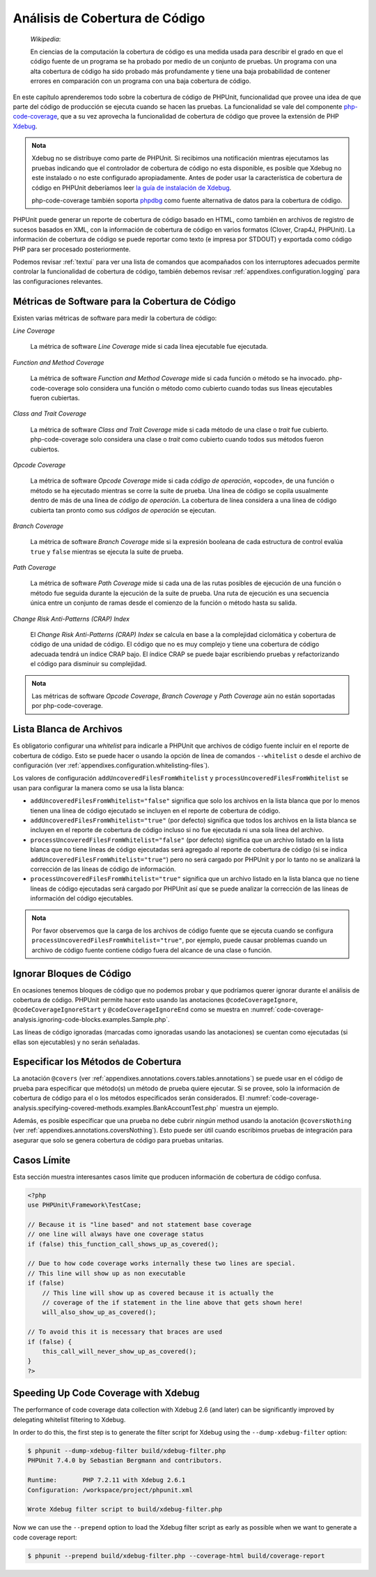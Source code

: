 

.. _code-coverage-analysis:

===============================
Análisis de Cobertura de Código
===============================

    *Wikipedia*:

    En ciencias de la computación la cobertura de código es una medida usada
    para describir el grado en que el código fuente de un programa se ha probado
    por medio de un conjunto de pruebas. Un programa con una alta cobertura de
    código ha sido probado más profundamente y tiene una baja probabilidad de
    contener errores en comparación con un programa con una baja cobertura
    de código.

En este capítulo aprenderemos todo sobre la cobertura de código de PHPUnit,
funcionalidad que provee una idea de que parte del código de producción
se ejecuta cuando se hacen las pruebas. La funcionalidad se vale del componente
`php-code-coverage <https://github.com/sebastianbergmann/php-code-coverage>`_,
que a su vez aprovecha la funcionalidad de cobertura de código que provee la
extensión de PHP `Xdebug <https://xdebug.org/>`_.

.. admonition:: Nota

   Xdebug no se distribuye como parte de PHPUnit. Si recibimos una notificación
   mientras ejecutamos las pruebas indicando que el controlador de cobertura de
   código no esta disponible, es posible que Xdebug no este instalado o no este configurado
   apropiadamente. Antes de poder usar la característica de cobertura de código
   en PHPUnit deberíamos leer
   `la guía de instalación de Xdebug <https://xdebug.org/docs/install>`_.

   php-code-coverage también soporta `phpdbg <https://phpdbg.room11.org/ introduction.html>`_
   como fuente alternativa de datos para la cobertura de código.

PHPUnit puede generar un reporte de cobertura de código basado en HTML, como
también en archivos de registro de sucesos basados en XML, con la información de
cobertura de código en varios formatos (Clover, Crap4J, PHPUnit). La información
de cobertura de código se puede reportar como texto (e impresa por STDOUT) y
exportada como código PHP para ser procesado posteriormente.

Podemos revisar :ref:`textui` para ver una lista de comandos que acompañados con
los interruptores adecuados permite controlar la funcionalidad de cobertura de código,
también debemos revisar :ref:`appendixes.configuration.logging` para las
configuraciones relevantes.

.. _code-coverage-analysis.metrics:

Métricas de Software para la Cobertura de Código
################################################

Existen varias métricas de software para medir la cobertura de código:

*Line Coverage*

    La métrica de software *Line Coverage* mide si cada línea ejecutable fue
    ejecutada.

*Function and Method Coverage*

    La métrica de software *Function and Method Coverage* mide si cada función
    o método se ha invocado. php-code-coverage solo considera una función o
    método como cubierto cuando todas sus líneas ejecutables fueron cubiertas.

*Class and Trait Coverage*

    La métrica de software *Class and Trait Coverage* mide si cada método de una
    clase o *trait* fue cubierto. php-code-coverage solo considera una clase o
    *trait* como cubierto cuando todos sus métodos fueron cubiertos.

*Opcode Coverage*

    La métrica de software *Opcode Coverage* mide si cada *código de operación*, «opcode»,
    de una función o método se ha ejecutado mientras se corre la suite de prueba.
    Una línea de código se copila usualmente dentro de más de una linea de
    *código de operación*. La cobertura de línea considera a una línea de código
    cubierta tan pronto como sus *códigos de operación* se ejecutan.

*Branch Coverage*

    La métrica de software *Branch Coverage* mide si la expresión booleana de
    cada estructura de control evalúa ``true`` y ``false`` mientras se ejecuta
    la suite de prueba.

*Path Coverage*

    La métrica de software *Path Coverage* mide si cada una de las rutas posibles
    de ejecución de una función o método fue seguida durante la ejecución de la
    suite de prueba. Una ruta de ejecución es una secuencia única entre un conjunto
    de ramas desde el comienzo de la función o método hasta su salida.

*Change Risk Anti-Patterns (CRAP) Index*

    El *Change Risk Anti-Patterns (CRAP) Index* se calcula en base a la complejidad
    ciclomática y cobertura de código de una unidad de código. El código que no
    es muy complejo y tiene una cobertura de código adecuada tendrá un índice
    CRAP bajo. El índice CRAP se puede bajar escribiendo pruebas y refactorizando
    el código para disminuir su complejidad.

.. admonition:: Nota

   Las métricas de software *Opcode Coverage*, *Branch Coverage* y *Path Coverage*
   aún no están soportadas por php-code-coverage.

.. _code-coverage-analysis.whitelisting-files:

Lista Blanca de Archivos
########################

Es obligatorio configurar una *whitelist* para indicarle a PHPUnit que archivos
de código fuente incluir en el reporte de cobertura de código. Esto se puede
hacer o usando la opción de línea de comandos ``--whitelist`` o desde el
archivo de configuración (ver :ref:`appendixes.configuration.whitelisting-files`).

Los valores de configuración ``addUncoveredFilesFromWhitelist`` y
``processUncoveredFilesFromWhitelist`` se usan para configurar la manera como se
usa la lista blanca:

- ``addUncoveredFilesFromWhitelist="false"`` significa que solo los archivos
  en la lista blanca que por lo menos tienen una línea de código ejecutado
  se incluyen en el reporte de cobertura de código.

- ``addUncoveredFilesFromWhitelist="true"`` (por defecto) significa que todos
  los archivos en la lista blanca se incluyen en el reporte de cobertura de código
  incluso si no fue ejecutada ni una sola línea del archivo.

- ``processUncoveredFilesFromWhitelist="false"`` (por defecto) significa que un
  archivo listado en la lista blanca que no tiene líneas de código ejecutadas
  será agregado al reporte de cobertura de código (si se indica ``addUncoveredFilesFromWhitelist="true"``)
  pero no será cargado por PHPUnit y por lo tanto no se analizará la corrección
  de las líneas de código de información.

- ``processUncoveredFilesFromWhitelist="true"`` significa que un archivo listado
  en la lista blanca que no tiene líneas de código ejecutadas será cargado por
  PHPUnit así que se puede analizar la corrección de las líneas de información
  del código ejecutables.

.. admonition:: Nota

   Por favor observemos que la carga de los archivos de código fuente que se ejecuta
   cuando se configura ``processUncoveredFilesFromWhitelist="true"``, por ejemplo,
   puede causar problemas cuando un archivo de código fuente contiene código
   fuera del alcance de una clase o función.

.. _code-coverage-analysis.ignoring-code-blocks:

Ignorar Bloques de Código
#########################

En ocasiones tenemos bloques de código que no podemos probar y que podríamos
querer ignorar durante el análisis de cobertura de código. PHPUnit permite hacer
esto usando las anotaciones ``@codeCoverageIgnore``, ``@codeCoverageIgnoreStart``
y ``@codeCoverageIgnoreEnd`` como se muestra en
:numref:`code-coverage-analysis.ignoring-code-blocks.examples.Sample.php`.

.. code-block:: php
    :caption: Uso de las anotaciones ``@codeCoverageIgnore``, ``@codeCoverageIgnoreStart`` y ``@codeCoverageIgnoreEnd``
    :name: code-coverage-analysis.ignoring-code-blocks.examples.Sample.php

    <?php
    use PHPUnit\Framework\TestCase;

    /**
     * @codeCoverageIgnore
     */
    class Foo
    {
        public function bar()
        {
        }
    }

    class Bar
    {
        /**
         * @codeCoverageIgnore
         */
        public function foo()
        {
        }
    }

    if (false) {
        // @codeCoverageIgnoreStart
        print '*';
        // @codeCoverageIgnoreEnd
    }

    exit; // @codeCoverageIgnore
    ?>

Las líneas de código ignoradas (marcadas como ignoradas usando las anotaciones)
se cuentan como ejecutadas (si ellas son ejecutables) y no serán señaladas.

.. _code-coverage-analysis.specifying-covered-methods:

Especificar los Métodos de Cobertura
####################################

La anotación ``@covers`` (ver :ref:`appendixes.annotations.covers.tables.annotations`)
se puede usar en el código de prueba para especificar que método(s) un método
de prueba quiere ejecutar. Si se provee, solo la información de cobertura de
código para el o los métodos especificados serán considerados. El
:numref:`code-coverage-analysis.specifying-covered-methods.examples.BankAccountTest.php`
muestra un ejemplo.

.. code-block:: php
    :caption: Prueba que especifica que métodos se quieren cubrir
    :name: code-coverage-analysis.specifying-covered-methods.examples.BankAccountTest.php

    <?php
    use PHPUnit\Framework\TestCase;

    class BankAccountTest extends TestCase
    {
        protected $ba;

        protected function setUp()
        {
            $this->ba = new BankAccount;
        }

        /**
         * @covers BankAccount::getBalance
         */
        public function testBalanceIsInitiallyZero()
        {
            $this->assertSame(0, $this->ba->getBalance());
        }

        /**
         * @covers BankAccount::withdrawMoney
         */
        public function testBalanceCannotBecomeNegative()
        {
            try {
                $this->ba->withdrawMoney(1);
            }

            catch (BankAccountException $e) {
                $this->assertSame(0, $this->ba->getBalance());

                return;
            }

            $this->fail();
        }

        /**
         * @covers BankAccount::depositMoney
         */
        public function testBalanceCannotBecomeNegative2()
        {
            try {
                $this->ba->depositMoney(-1);
            }

            catch (BankAccountException $e) {
                $this->assertSame(0, $this->ba->getBalance());

                return;
            }

            $this->fail();
        }

        /**
         * @covers BankAccount::getBalance
         * @covers BankAccount::depositMoney
         * @covers BankAccount::withdrawMoney
         */
        public function testDepositWithdrawMoney()
        {
            $this->assertSame(0, $this->ba->getBalance());
            $this->ba->depositMoney(1);
            $this->assertSame(1, $this->ba->getBalance());
            $this->ba->withdrawMoney(1);
            $this->assertSame(0, $this->ba->getBalance());
        }
    }
    ?>

Además, es posible especificar que una prueba no debe cubrir *ningún* method usando
la anotación ``@coversNothing`` (ver :ref:`appendixes.annotations.coversNothing`).
Esto puede ser útil cuando escribimos pruebas de integración para asegurar que
solo se genera cobertura de código para pruebas unitarias.

.. code-block:: php
    :caption: Una prueba que especifica que ningún método será cubierto
    :name: code-coverage-analysis.specifying-covered-methods.examples.GuestbookIntegrationTest.php

    <?php
    use PHPUnit\DbUnit\TestCase

    class GuestbookIntegrationTest extends TestCase
    {
        /**
         * @coversNothing
         */
        public function testAddEntry()
        {
            $guestbook = new Guestbook();
            $guestbook->addEntry("suzy", "Hello world!");

            $queryTable = $this->getConnection()->createQueryTable(
                'guestbook', 'SELECT * FROM guestbook'
            );

            $expectedTable = $this->createFlatXmlDataSet("expectedBook.xml")
                                  ->getTable("guestbook");

            $this->assertTablesEqual($expectedTable, $queryTable);
        }
    }
    ?>

.. _code-coverage-analysis.edge-cases:

Casos Límite
############

Esta sección muestra interesantes casos límite que producen información de
cobertura de código confusa.

.. code-block:: php
    :name: code-coverage-analysis.edge-cases.examples.Sample.php

    <?php
    use PHPUnit\Framework\TestCase;

    // Because it is "line based" and not statement base coverage
    // one line will always have one coverage status
    if (false) this_function_call_shows_up_as_covered();

    // Due to how code coverage works internally these two lines are special.
    // This line will show up as non executable
    if (false)
        // This line will show up as covered because it is actually the
        // coverage of the if statement in the line above that gets shown here!
        will_also_show_up_as_covered();

    // To avoid this it is necessary that braces are used
    if (false) {
        this_call_will_never_show_up_as_covered();
    }
    ?>

Speeding Up Code Coverage with Xdebug
#####################################

The performance of code coverage data collection with Xdebug 2.6 (and later) can
be significantly improved by delegating whitelist filtering to Xdebug.

In order to do this, the first step is to generate the filter script for Xdebug
using the ``--dump-xdebug-filter`` option:

.. code-block:: bash

    $ phpunit --dump-xdebug-filter build/xdebug-filter.php
    PHPUnit 7.4.0 by Sebastian Bergmann and contributors.

    Runtime:       PHP 7.2.11 with Xdebug 2.6.1
    Configuration: /workspace/project/phpunit.xml

    Wrote Xdebug filter script to build/xdebug-filter.php

Now we can use the ``--prepend`` option to load the Xdebug filter script as early
as possible when we want to generate a code coverage report:

.. code-block:: bash

    $ phpunit --prepend build/xdebug-filter.php --coverage-html build/coverage-report

